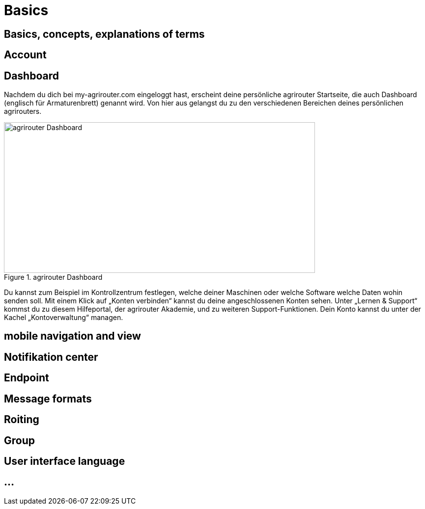 :imagesdir: _images/

= Basics

== Basics, concepts, explanations of terms


== Account


== Dashboard 

Nachdem du dich bei my-agrirouter.com eingeloggt hast, erscheint deine persönliche agrirouter Startseite, die auch Dashboard (englisch für Armaturenbrett) genannt wird. 
Von hier aus gelangst du zu den verschiedenen Bereichen deines persönlichen agrirouters. 

.agrirouter Dashboard
image::dashboard_de.png[agrirouter Dashboard,633,307]

Du kannst zum Beispiel im Kontrollzentrum festlegen, welche deiner Maschinen oder welche Software welche Daten wohin senden soll. 
Mit einem Klick auf „Konten verbinden“ kannst du deine angeschlossenen Konten sehen. 
Unter „Lernen & Support“ kommst du zu diesem Hilfeportal, der agrirouter Akademie, und zu weiteren Support-Funktionen. 
Dein Konto kannst du unter der Kachel „Kontoverwaltung“ managen.


== mobile navigation and view


== Notifikation center


== Endpoint

// Endpunkt Typen: Telemetrie Plattform, CU’s, Farming Software, Maschine, Endpunkt Fähigkeiten,
// onboarding first setup

== Message formats

// TaskData, vodeo, bilder, dokumente, EFDI, GPS 


== Roiting


== Group


== User interface language


== ...
